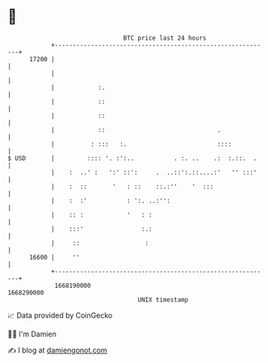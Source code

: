 * 👋

#+begin_example
                                   BTC price last 24 hours                    
               +------------------------------------------------------------+ 
         17200 |                                                            | 
               |                                                            | 
               |            :.                                              | 
               |            ::                                              | 
               |            ::                                              | 
               |            ::                               .              | 
               |          : :::   :.                         ::::           | 
   $ USD       |         :::: '. :':..           . :. ..    .:  :.::.  .    | 
               |    :  ..' :   ':' ::':     .  ..::':.::....:'   '' :::'    | 
               |    :  ::       '   : ::    ::.:''    '  :::                | 
               |    :  :'           : ':. ..:'':                            | 
               |    :: :            '   : :                                 | 
               |    :::'                :.:                                 | 
               |     ::                  :                                  | 
         16600 |     ''                                                     | 
               +------------------------------------------------------------+ 
                1668190000                                        1668290000  
                                       UNIX timestamp                         
#+end_example
📈 Data provided by CoinGecko

🧑‍💻 I'm Damien

✍️ I blog at [[https://www.damiengonot.com][damiengonot.com]]
